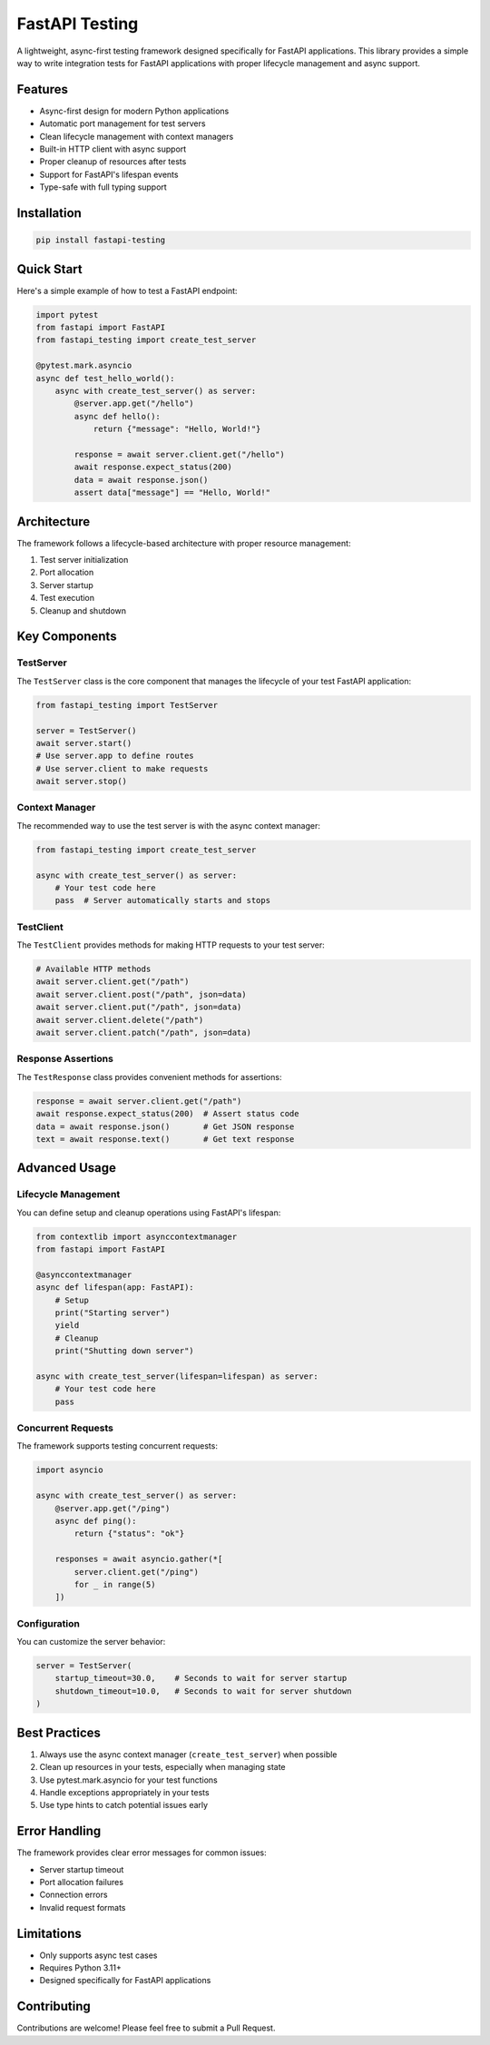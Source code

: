 FastAPI Testing
===============

A lightweight, async-first testing framework designed specifically for FastAPI applications. This library provides a simple way to write integration tests for FastAPI applications with proper lifecycle management and async support.

Features
------------

- Async-first design for modern Python applications
- Automatic port management for test servers
- Clean lifecycle management with context managers
- Built-in HTTP client with async support
- Proper cleanup of resources after tests
- Support for FastAPI's lifespan events
- Type-safe with full typing support

Installation
----------------

.. code-block:: bash

   pip install fastapi-testing

Quick Start
--------------

Here's a simple example of how to test a FastAPI endpoint:

.. code-block:: python

   import pytest
   from fastapi import FastAPI
   from fastapi_testing import create_test_server

   @pytest.mark.asyncio
   async def test_hello_world():
       async with create_test_server() as server:
           @server.app.get("/hello")
           async def hello():
               return {"message": "Hello, World!"}

           response = await server.client.get("/hello")
           await response.expect_status(200)
           data = await response.json()
           assert data["message"] == "Hello, World!"

Architecture
----------------

The framework follows a lifecycle-based architecture with proper resource management:

1. Test server initialization
2. Port allocation
3. Server startup
4. Test execution
5. Cleanup and shutdown

Key Components
------------------

TestServer
~~~~~~~~~~~~~~

The ``TestServer`` class is the core component that manages the lifecycle of your test FastAPI application:

.. code-block:: python

   from fastapi_testing import TestServer

   server = TestServer()
   await server.start()
   # Use server.app to define routes
   # Use server.client to make requests
   await server.stop()

Context Manager
~~~~~~~~~~~~~~~~~~

The recommended way to use the test server is with the async context manager:

.. code-block:: python

   from fastapi_testing import create_test_server

   async with create_test_server() as server:
       # Your test code here
       pass  # Server automatically starts and stops

TestClient
~~~~~~~~~~~~~

The ``TestClient`` provides methods for making HTTP requests to your test server:

.. code-block:: python

   # Available HTTP methods
   await server.client.get("/path")
   await server.client.post("/path", json=data)
   await server.client.put("/path", json=data)
   await server.client.delete("/path")
   await server.client.patch("/path", json=data)

Response Assertions
~~~~~~~~~~~~~~~~~~~~

The ``TestResponse`` class provides convenient methods for assertions:

.. code-block:: python

   response = await server.client.get("/path")
   await response.expect_status(200)  # Assert status code
   data = await response.json()       # Get JSON response
   text = await response.text()       # Get text response

Advanced Usage
----------------

Lifecycle Management
~~~~~~~~~~~~~~~~~~~~

You can define setup and cleanup operations using FastAPI's lifespan:

.. code-block:: python

   from contextlib import asynccontextmanager
   from fastapi import FastAPI

   @asynccontextmanager
   async def lifespan(app: FastAPI):
       # Setup
       print("Starting server")
       yield
       # Cleanup
       print("Shutting down server")

   async with create_test_server(lifespan=lifespan) as server:
       # Your test code here
       pass

Concurrent Requests
~~~~~~~~~~~~~~~~~~~

The framework supports testing concurrent requests:

.. code-block:: python

   import asyncio

   async with create_test_server() as server:
       @server.app.get("/ping")
       async def ping():
           return {"status": "ok"}

       responses = await asyncio.gather(*[
           server.client.get("/ping")
           for _ in range(5)
       ])

Configuration
~~~~~~~~~~~~~~

You can customize the server behavior:

.. code-block:: python

   server = TestServer(
       startup_timeout=30.0,    # Seconds to wait for server startup
       shutdown_timeout=10.0,   # Seconds to wait for server shutdown
   )

Best Practices
----------------

1. Always use the async context manager (``create_test_server``) when possible
2. Clean up resources in your tests, especially when managing state
3. Use pytest.mark.asyncio for your test functions
4. Handle exceptions appropriately in your tests
5. Use type hints to catch potential issues early

Error Handling
----------------

The framework provides clear error messages for common issues:

- Server startup timeout
- Port allocation failures
- Connection errors
- Invalid request formats

Limitations
--------------

- Only supports async test cases
- Requires Python 3.11+
- Designed specifically for FastAPI applications

Contributing
---------------

Contributions are welcome! Please feel free to submit a Pull Request.